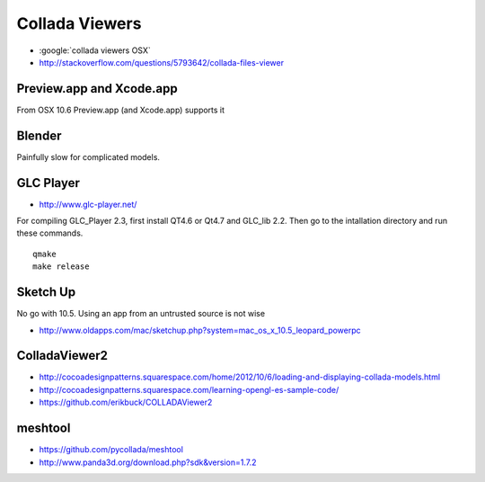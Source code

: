 Collada Viewers
================

* :google:`collada viewers OSX`
* http://stackoverflow.com/questions/5793642/collada-files-viewer


Preview.app and Xcode.app
----------------------------

From OSX 10.6 Preview.app (and Xcode.app) supports it 


Blender
---------

Painfully slow for complicated models.


GLC Player
------------

* http://www.glc-player.net/

For compiling GLC_Player 2.3, first install QT4.6 or Qt4.7 and GLC_lib 2.2. 
Then go to the intallation directory and run these commands.

::

    qmake
    make release

Sketch Up
-------------

No go with 10.5. 
Using an app from an untrusted source is not wise

* http://www.oldapps.com/mac/sketchup.php?system=mac_os_x_10.5_leopard_powerpc


ColladaViewer2 
----------------

* http://cocoadesignpatterns.squarespace.com/home/2012/10/6/loading-and-displaying-collada-models.html
* http://cocoadesignpatterns.squarespace.com/learning-opengl-es-sample-code/
* https://github.com/erikbuck/COLLADAViewer2

meshtool
---------

* https://github.com/pycollada/meshtool
* http://www.panda3d.org/download.php?sdk&version=1.7.2


 






